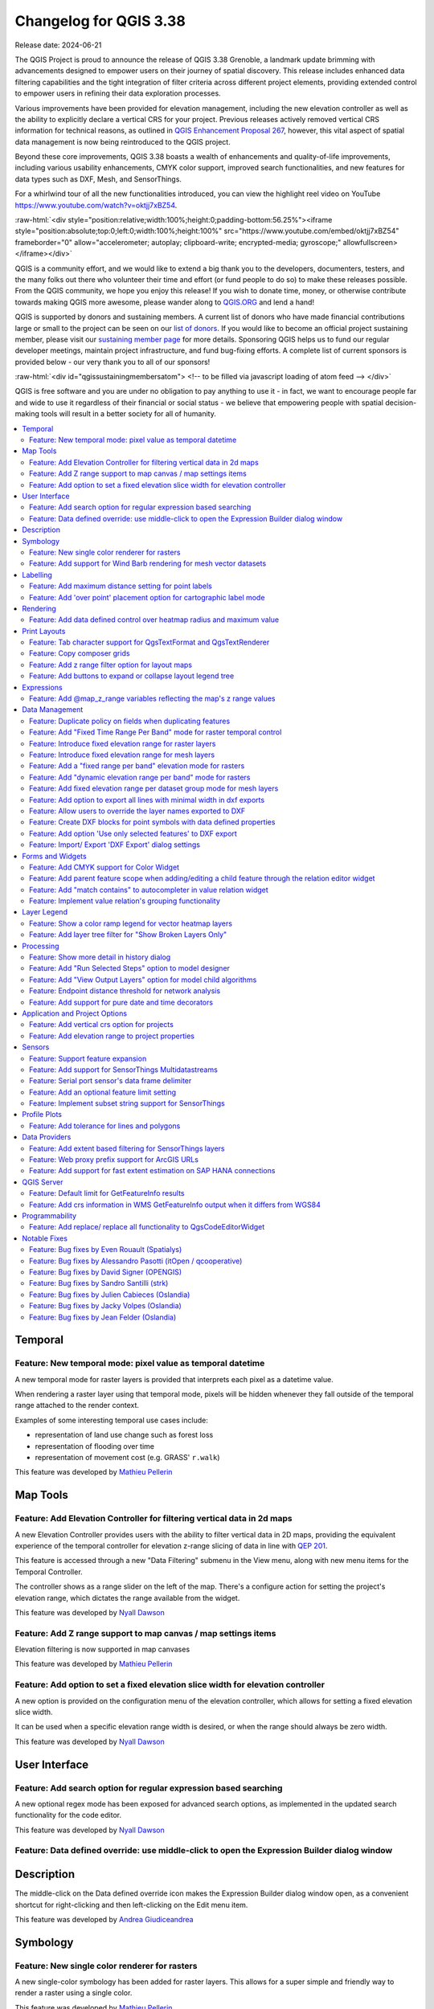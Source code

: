 .. _changelog338:

Changelog for QGIS 3.38
=======================

|image1|

Release date: 2024-06-21

The QGIS Project is proud to announce the release of QGIS 3.38 Grenoble, a landmark update brimming with advancements designed to empower users on their journey of spatial discovery. This release includes enhanced data filtering capabilities and the tight integration of filter criteria across different project elements, providing extended control to empower users in refining their data exploration processes.

Various improvements have been provided for elevation management, including the new elevation controller as well as the ability to explicitly declare a vertical CRS for your project. Previous releases actively removed vertical CRS information for technical reasons, as outlined in `QGIS Enhancement Proposal 267 <https://github.com/qgis/QGIS-Enhancement-Proposals/issues/267>`__, however, this vital aspect of spatial data management is now being reintroduced to the QGIS project.

Beyond these core improvements, QGIS 3.38 boasts a wealth of enhancements and quality-of-life improvements, including various usability enhancements, CMYK color support, improved search functionalities, and new features for data types such as DXF, Mesh, and SensorThings.

For a whirlwind tour of all the new functionalities introduced, you can view the highlight reel video on YouTube https://www.youtube.com/watch?v=oktjj7xBZ54.

:raw-html:`<div style="position:relative;width:100%;height:0;padding-bottom:56.25%"><iframe style="position:absolute;top:0;left:0;width:100%;height:100%" src="https://www.youtube.com/embed/oktjj7xBZ54" frameborder="0" allow="accelerometer; autoplay; clipboard-write; encrypted-media; gyroscope;" allowfullscreen></iframe></div>`

QGIS is a community effort, and we would like to extend a big thank you to the developers, documenters, testers, and the many folks out there who volunteer their time and effort (or fund people to do so) to make these releases possible. From the QGIS community, we hope you enjoy this release! If you wish to donate time, money, or otherwise contribute towards making QGIS more awesome, please wander along to `QGIS.ORG <https://qgis.org>`__ and lend a hand!

QGIS is supported by donors and sustaining members. A current list of donors who have made financial contributions large or small to the project can be seen on our `list of donors <https://qgis.org/en/site/about/sustaining_members.html#list-of-donors>`__. If you would like to become an official project sustaining member, please visit our `sustaining member page <https://qgis.org/en/site/about/sustaining_members.html>`__ for more details. Sponsoring QGIS helps us to fund our regular developer meetings, maintain project infrastructure, and fund bug-fixing efforts. A complete list of current sponsors is provided below - our very thank you to all of our sponsors!

:raw-html:`<div id="qgissustainingmembersatom"> <!-- to be filled via javascript loading of atom feed --> </div>`

QGIS is free software and you are under no obligation to pay anything to use it - in fact, we want to encourage people far and wide to use it regardless of their financial or social status - we believe that empowering people with spatial decision-making tools will result in a better society for all of humanity.

.. contents::
   :local:

Temporal
--------

Feature: New temporal mode: pixel value as temporal datetime
~~~~~~~~~~~~~~~~~~~~~~~~~~~~~~~~~~~~~~~~~~~~~~~~~~~~~~~~~~~~

A new temporal mode for raster layers is provided that interprets each pixel as a datetime value.

When rendering a raster layer using that temporal mode, pixels will be hidden whenever they fall outside of the temporal range attached to the render context.

Examples of some interesting temporal use cases include:

-  representation of land use change such as forest loss
-  representation of flooding over time
-  representation of movement cost (e.g. GRASS' ``r.walk``)

|image3|

This feature was developed by `Mathieu Pellerin <https://github.com/nirvn>`__

Map Tools
---------

Feature: Add Elevation Controller for filtering vertical data in 2d maps
~~~~~~~~~~~~~~~~~~~~~~~~~~~~~~~~~~~~~~~~~~~~~~~~~~~~~~~~~~~~~~~~~~~~~~~~

A new Elevation Controller provides users with the ability to filter vertical data in 2D maps, providing the equivalent experience of the temporal controller for elevation z-range slicing of data in line with `QEP 201 <https://github.com/qgis/QGIS-Enhancement-Proposals/issues/201>`__.

This feature is accessed through a new "Data Filtering" submenu in the View menu, along with new menu items for the Temporal Controller.

The controller shows as a range slider on the left of the map. There's a configure action for setting the project's elevation range, which dictates the range available from the widget.

|image4|

This feature was developed by `Nyall Dawson <https://github.com/nyalldawson>`__

Feature: Add Z range support to map canvas / map settings items
~~~~~~~~~~~~~~~~~~~~~~~~~~~~~~~~~~~~~~~~~~~~~~~~~~~~~~~~~~~~~~~

Elevation filtering is now supported in map canvases

This feature was developed by `Mathieu Pellerin <https://github.com/nirvn>`__

Feature: Add option to set a fixed elevation slice width for elevation controller
~~~~~~~~~~~~~~~~~~~~~~~~~~~~~~~~~~~~~~~~~~~~~~~~~~~~~~~~~~~~~~~~~~~~~~~~~~~~~~~~~

A new option is provided on the configuration menu of the elevation controller, which allows for setting a fixed elevation slice width.

It can be used when a specific elevation range width is desired, or when the range should always be zero width.

|image5|

This feature was developed by `Nyall Dawson <https://github.com/nyalldawson>`__

User Interface
--------------

Feature: Add search option for regular expression based searching
~~~~~~~~~~~~~~~~~~~~~~~~~~~~~~~~~~~~~~~~~~~~~~~~~~~~~~~~~~~~~~~~~

A new optional regex mode has been exposed for advanced search options, as implemented in the updated search functionality for the code editor.

|image6|

This feature was developed by `Nyall Dawson <https://github.com/nyalldawson>`__

Feature: Data defined override: use middle-click to open the Expression Builder dialog window
~~~~~~~~~~~~~~~~~~~~~~~~~~~~~~~~~~~~~~~~~~~~~~~~~~~~~~~~~~~~~~~~~~~~~~~~~~~~~~~~~~~~~~~~~~~~~

Description
-----------

The middle-click on the Data defined override icon makes the Expression Builder dialog window open, as a convenient shortcut for right-clicking and then left-clicking on the Edit menu item.

|image7|

This feature was developed by `Andrea Giudiceandrea <https://github.com/agiudiceandrea>`__

Symbology
---------

Feature: New single color renderer for rasters
~~~~~~~~~~~~~~~~~~~~~~~~~~~~~~~~~~~~~~~~~~~~~~

A new single-color symbology has been added for raster layers. This allows for a super simple and friendly way to render a raster using a single color.

|image8|

This feature was developed by `Mathieu Pellerin <https://github.com/nirvn>`__

Feature: Add support for Wind Barb rendering for mesh vector datasets
~~~~~~~~~~~~~~~~~~~~~~~~~~~~~~~~~~~~~~~~~~~~~~~~~~~~~~~~~~~~~~~~~~~~~

Wind Barbs are a common way to display wind strength and direction on maps, and the new Wind Barb symbology type makes it easy for users to use this powerful visualization style for their mesh vector datasets.

Wind barbs encode the wind speed in knots (nautical miles per hour) so users must explicitly select the relevant data units for their data to display correctly, or use a custom multiplier to convert the value to knots.

|image9|

This feature was developed by `Stefanos Natsis <https://github.com/uclaros>`__

Labelling
---------

Feature: Add maximum distance setting for point labels
~~~~~~~~~~~~~~~~~~~~~~~~~~~~~~~~~~~~~~~~~~~~~~~~~~~~~~

A new optional setting has been added for the "Around point" and "Cartographic" placement modes to specify the maximum distance of the labels from the feature. It's used together with the existing distance setting to define a range of distances at which labels may be placed from their corresponding point features.

This adds more flexibility to the placement of these layers, ultimately allowing for more labels to be placed on busy maps.

When the layer is set to the "around point" mode, then label candidates that are closer to the point will always be preferred over those that are further away.

When the layer is set to the "cartographic" mode, then the default behavior is also to prioritize closer labels. A new combo box allows users to control the priority, with an option for preferring position ordering. If this option is set, candidates at the corresponding positions (e.g. top left) are preferred, regardless of how far they are from the point, with the labeling falling back to alternate positions only when no labels can be placed up to the maximum label distance.

|image10|

This feature was funded by Rubicon Concierge Real Estate Services

This feature was developed by `Nyall Dawson <https://github.com/nyalldawson>`__

Feature: Add 'over point' placement option for cartographic label mode
~~~~~~~~~~~~~~~~~~~~~~~~~~~~~~~~~~~~~~~~~~~~~~~~~~~~~~~~~~~~~~~~~~~~~~

A new option for label placement has been added for "O" = "over point" when the label placement mode is set to the "cartographic" mode.

When a feature's data-defined placement priorities include this new 'O' option, a label can be placed directly over the corresponding point.

|image11|

This feature was funded by Rubicon Concierge Real Estate Services

This feature was developed by `Nyall Dawson <https://github.com/nyalldawson>`__

Rendering
---------

Feature: Add data defined control over heatmap radius and maximum value
~~~~~~~~~~~~~~~~~~~~~~~~~~~~~~~~~~~~~~~~~~~~~~~~~~~~~~~~~~~~~~~~~~~~~~~

This allows users to define the radius and maximum as a value that makes sense for the current situation, e.g. the current map scale, current print atlas feature, or current temporal range.

This additionally includes the base changes required for data-defined properties at the feature renderer level, which may be useful for extending other vector renderer classes (e.g. point cluster/ displacement).

This feature was funded by Rubicon Concierge Real Estate Services

This feature was developed by `Nyall Dawson <https://github.com/nyalldawson>`__

Print Layouts
-------------

Feature: Tab character support for QgsTextFormat and QgsTextRenderer
~~~~~~~~~~~~~~~~~~~~~~~~~~~~~~~~~~~~~~~~~~~~~~~~~~~~~~~~~~~~~~~~~~~~

A `regression <https://github.com/qgis/QGIS/issues/56981>`__ resulted in QGIS stripping tab characters and limiting the ability to use tab characters in certain contexts, such as performing character alignment in legends.

|image12|

This feature was developed by `Nyall Dawson <https://github.com/nyalldawson>`__

Feature: Copy composer grids
~~~~~~~~~~~~~~~~~~~~~~~~~~~~

A button to copy (duplicate) the selected grid has been added to the print composer.

This simplifies the process of creating new grids which only have a few differences from an existing grid or using an existing grid as a template.

|image13|

This feature was funded by `NaturalGIS <https://naturalgis.pt/>`__

This feature was developed by `Alexander Bruy <https://github.com/alexbruy>`__

Feature: Add z range filter option for layout maps
~~~~~~~~~~~~~~~~~~~~~~~~~~~~~~~~~~~~~~~~~~~~~~~~~~

A new setting for layout map items allows users to set a specific elevation/z range for the filtering of 2D layout maps, similar to the existing setting for temporal filters.

When set, map layers supporting 2D z-range filtering will be filtered to show only content within this range.

Additionally, the range for z-filtering can be data-defined, allowing different z-ranges for atlas or report features based on data-driven feature properties.

|image14|

This feature was developed by `Nyall Dawson <https://github.com/nyalldawson>`__

Feature: Add buttons to expand or collapse layout legend tree
~~~~~~~~~~~~~~~~~~~~~~~~~~~~~~~~~~~~~~~~~~~~~~~~~~~~~~~~~~~~~

New buttons have been added to allow users to easily expand or collapse the legend trees within print layouts.

|image15|

This feature was developed by `Harrissou Sant-anna <https://github.com/DelazJ>`__

Expressions
-----------

Feature: Add @map\_z\_range variables reflecting the map's z range values
~~~~~~~~~~~~~~~~~~~~~~~~~~~~~~~~~~~~~~~~~~~~~~~~~~~~~~~~~~~~~~~~~~~~~~~~~

New variables for retrieving the current ``@map_z_range_lower`` and ``@map_z_range_upper`` values have been added to QGIS Expressions that reflect the map canvas' z range value.

|image16|

This feature was developed by `Mathieu Pellerin <https://github.com/nirvn>`__

Data Management
---------------

Feature: Duplicate policy on fields when duplicating features
~~~~~~~~~~~~~~~~~~~~~~~~~~~~~~~~~~~~~~~~~~~~~~~~~~~~~~~~~~~~~

When duplicating a feature (and its children) a new duplication policy will be available on QgsField objects.

This behavior can be configured using the policies interface in the layers feature form definition, however, the actively defined policy will be implemented on any features duplicated using generic map tools whenever a feature is copied (e.g. "move and copy" digitizing, or copy and pasting from the canvas or attribute table).

There are three policy options currently available:

-  **Duplicate Value** (default mode): Creates a copy of the attribute value from the source feature.
-  **Default Value**: Not to be confused with the default mode, the default value setting resets new features to the feature form default as defined in the form designer (typically a QGIS Expression).
-  **Remove Value**: Unsets and removes the field value (NULL).

|image17|

This feature was developed by `signedav <https://github.com/signedav>`__

Feature: Add "Fixed Time Range Per Band" mode for raster temporal control
~~~~~~~~~~~~~~~~~~~~~~~~~~~~~~~~~~~~~~~~~~~~~~~~~~~~~~~~~~~~~~~~~~~~~~~~~

This mode can be used when each band in the raster layer is associated with a fixed time range, eg. NetCDF files.

The user can either manually populate a table with begin/end dates for each band in the raster or build the table using QGIS expressions which return datetime values

|image18|

This feature was developed by `Nyall Dawson <https://github.com/nyalldawson>`__

Feature: Introduce fixed elevation range for raster layers
~~~~~~~~~~~~~~~~~~~~~~~~~~~~~~~~~~~~~~~~~~~~~~~~~~~~~~~~~~

A new option has been introduced for specifying how elevation is associated with raster layers. It permits a fixed elevation range to be set for the layer and can be used when the layer has a single fixed elevation or a range (slice) of elevation values.

Users can set the lower and upper elevation range for the layer, and whether the lower or upper limits are inclusive or exclusive.

When enabled, the layer will only be visible in 2D maps with elevation filtering active if the layer's range is included in the z range of the map.

|image19|

This feature was developed by `Nyall Dawson <https://github.com/nyalldawson>`__

Feature: Introduce fixed elevation range for mesh layers
~~~~~~~~~~~~~~~~~~~~~~~~~~~~~~~~~~~~~~~~~~~~~~~~~~~~~~~~

A new fixed elevation range mode is available for mesh layers, equivalent to the fixed elevation range mode for raster layers which provides a new option for specifying how mesh layers have associated elevation. It permits a fixed elevation range to be set for the layer. It can be used when the layer has a single fixed elevation or a range (slice) of elevation values.

Users can set the lower and upper elevation range for the layer, and whether the lower or upper limits are inclusive or exclusive.

When enabled, the layer will only be visible in 2D maps with elevation filtering active if the layer's range is included in the z range of the map.

|image20|

This feature was developed by `Nyall Dawson <https://github.com/nyalldawson>`__

Feature: Add a "fixed range per band" elevation mode for rasters
~~~~~~~~~~~~~~~~~~~~~~~~~~~~~~~~~~~~~~~~~~~~~~~~~~~~~~~~~~~~~~~~

In this new mode, each band in the raster can have a fixed elevation range associated with it.

This is designed for data sources that expose elevation-related data in bands, e.g. a NetCDF raster with temperate data at different ocean depths.

When rendering, the UPPERMOST matching band will be selected and used for the layer's data. The renderer configuration will be retained unchanged regardless of the matching band, so users must configure the rendering options for the layer using a representative range that covers the data from all bands.

The layer configuration is exposed as a user-editable table of raster bands with lower and upper values. Users can either populate the lower and upper values manually or use a QGIS Expression to fill all band values automatically.

Expression-based value definitions will allow users to design expressions capable of extracting useful information from file metadata that might otherwise be difficult to manipulate, such as the band names themselves, e.g. "Band 001: depth=-5500 (meters)".

|image21|

This feature was developed by `Nyall Dawson <https://github.com/nyalldawson>`__

Feature: Add "dynamic elevation range per band" mode for rasters
~~~~~~~~~~~~~~~~~~~~~~~~~~~~~~~~~~~~~~~~~~~~~~~~~~~~~~~~~~~~~~~~

A new dynamic mode for configuration raster elevation is provided where the elevation range for raster bands is calculated using a pair of QGIS Expressions for the lower and the upper limits of the elevation range for the layer.

In this mode, the user can specify a QGIS expression for the lower and upper value corresponding to raster bands, using variables like @band, @band\_name, and @band\_description alongside standard QGIS Expression values, globals, and project variables.

For example:

::

    @band * 100

This can be used when each band represents a 100 m vertical slice of data.

The expression will be evaluated when required to determine the actual elevation range corresponding to each band.

This differs from the"Fixed Elevation Range Per Band" mode which requires users to manually enter an elevation for each band separately, and these values are then treated as constants. That mode works best for rasters with non-regular steps in the band elevation values, while the dynamic mode is more suitable for data that includes regular elevation steps across each band.

|image22|

This feature was developed by `Nyall Dawson <https://github.com/nyalldawson>`__

Feature: Add fixed elevation range per dataset group mode for mesh layers
~~~~~~~~~~~~~~~~~~~~~~~~~~~~~~~~~~~~~~~~~~~~~~~~~~~~~~~~~~~~~~~~~~~~~~~~~

Additional functionality to set a fixed elevation range per dataset group on mesh layers mimics the new "fixed range per band" mode raster layers but allows a per-dataset group elevation range to be set for mesh layers.

This feature was developed by `Nyall Dawson <https://github.com/nyalldawson>`__

Feature: Add option to export all lines with minimal width in dxf exports
~~~~~~~~~~~~~~~~~~~~~~~~~~~~~~~~~~~~~~~~~~~~~~~~~~~~~~~~~~~~~~~~~~~~~~~~~

An optional setting has been added to dxf exports that will allow users to write all lines with minimal width 0 (hairline).

Lines within DXF files having zero width typically remain minimal in the CAD regardless of zoom level, so this functionality can be quite useful for compatibility with exported DXFs that are edited with other software, especially in use cases where high data density is a concern.

|image23|

This feature was funded by `Stadtwerke München <http://www.swm.de/>`__

This feature was developed by `mhugent <https://github.com/mhugent>`__

Feature: Allow users to override the layer names exported to DXF
~~~~~~~~~~~~~~~~~~~~~~~~~~~~~~~~~~~~~~~~~~~~~~~~~~~~~~~~~~~~~~~~

It is now possible to override the output name of individual layers exported, with new configuration options added to the DXF export dialogs for project exports, layer exports, and the Export layers to DXF Processing algorithm.

|image24|

This feature was funded by `the QGIS user group Switzerland <https://qgis.ch/>`__

This feature was developed by `Germap <https://github.com/gacarrillor>`__

Feature: Create DXF blocks for point symbols with data defined properties
~~~~~~~~~~~~~~~~~~~~~~~~~~~~~~~~~~~~~~~~~~~~~~~~~~~~~~~~~~~~~~~~~~~~~~~~~

Additional enhancements have been added to the capability of utilizing references within a DXF, especially for complex data-defined properties, providing much smaller DXF outputs for complex layers that include repeated point symbols.

A process of attribute hashing is utilized to optimize the performance and account for all possible attribute combinations. In instances where many combinations are unique, each block would only be used nearly once - resulting in a large output file. To manage such cases, the "Export Project to DXF" dialog now includes new configuration options to limit the number of blocks per symbol layer (-1 means no limitation). If the limit is set to an integer value, e.g. 5, then only the 5 blocks with the highest number of references are created and the other symbols are written inline.

|image25|

This feature was funded by `Stadtwerke München <http://www.swm.de>`__

This feature was developed by `mhugent <https://github.com/mhugent>`__

Feature: Add option 'Use only selected features' to DXF export
~~~~~~~~~~~~~~~~~~~~~~~~~~~~~~~~~~~~~~~~~~~~~~~~~~~~~~~~~~~~~~

A new option has been added to DXF export dialogs that will allow users to export only the features active in the current selection.

By default, this setting will be set to false.

|image26|

This feature was funded by `the QGIS user group Switzerland <https://www.qgis.ch/>`__

This feature was developed by `Germap <https://github.com/gacarrillor>`__

Feature: Import/ Export 'DXF Export' dialog settings
~~~~~~~~~~~~~~~~~~~~~~~~~~~~~~~~~~~~~~~~~~~~~~~~~~~~

Users to save and restore GUI settings for the DXF Export dialog, making it possible to export any number of configurations for improved reusability or to share them with colleagues for enhanced collaboration.

Settings are exported to an XML file which can be loaded into the DXF Export configuration interface, overwriting the existing configuration values.

|image27|

This feature was funded by `the QGIS user group Switzerland <https://qgis.ch/>`__

This feature was developed by `Germap <https://github.com/gacarrillor>`__

Forms and Widgets
-----------------

Feature: Add CMYK support for Color Widget
~~~~~~~~~~~~~~~~~~~~~~~~~~~~~~~~~~~~~~~~~~

CMYK color support has been added for the color widget in line with the `CMYK QEP <https://github.com/qgis/QGIS-Enhancement-Proposals/issues/283>`__.

|image28|

This feature was funded by Métropôle de Bordeaux

This feature was developed by `Julien Cabieces <https://github.com/troopa81>`__

Feature: Add parent feature scope when adding/editing a child feature through the relation editor widget
~~~~~~~~~~~~~~~~~~~~~~~~~~~~~~~~~~~~~~~~~~~~~~~~~~~~~~~~~~~~~~~~~~~~~~~~~~~~~~~~~~~~~~~~~~~~~~~~~~~~~~~~

A current\_parent\_\* scope is now provided when adding and editing child features through the attribute form's relation editor widget.

This is very useful in contexts where a captured feature or value may rely on the parent entity being captured at the same time, but as the parent feature has not yet been captured, the attributes and geometry cannot be retrieved.

This feature was funded by `Hansestadt Herford <https://www.herford.de/>`__

This feature was developed by `Mathieu Pellerin <https://github.com/nirvn>`__

Feature: Add "match contains" to autocompleter in value relation widget
~~~~~~~~~~~~~~~~~~~~~~~~~~~~~~~~~~~~~~~~~~~~~~~~~~~~~~~~~~~~~~~~~~~~~~~

Previously, the autocomplete function would match from the beginning of the string only, but a new checkbox option allows users to match contained values within the entire string.

The old behavior is still the default for autocomplete, making this setting an opt-in operation.

|image29|

This feature was developed by `Alessandro Pasotti <https://github.com/elpaso>`__

Feature: Implement value relation's grouping functionality
~~~~~~~~~~~~~~~~~~~~~~~~~~~~~~~~~~~~~~~~~~~~~~~~~~~~~~~~~~

Grouping functionality has been added for the value relation editor widget, allowing users to regroup items into buckets of values. Users are also given the option to show the group value as a group header name in the combo box and table widgets.

|image30|

This feature was developed by `Mathieu Pellerin <https://github.com/nirvn>`__

Layer Legend
------------

Feature: Show a color ramp legend for vector heatmap layers
~~~~~~~~~~~~~~~~~~~~~~~~~~~~~~~~~~~~~~~~~~~~~~~~~~~~~~~~~~~

Instead of showing no legend for these layers, QGIS will now show the color ramp as a gradient bar.

Users can control the text for the min/ max labels, the direction of the bar, and the font settings.

This update also introduced changes to the internal API for vector renderers so that renderers have the flexibility to create other types of legend nodes other than ``QgsSymbolLegendNodes`` and provides the opportunity for future extensions to existing renderers.

|image31|

This feature was funded by Rubicon Concierge Real Estate Services

This feature was developed by `Nyall Dawson <https://github.com/nyalldawson>`__

Feature: Add layer tree filter for "Show Broken Layers Only"
~~~~~~~~~~~~~~~~~~~~~~~~~~~~~~~~~~~~~~~~~~~~~~~~~~~~~~~~~~~~

When checked, only layers with broken sources will be shown in the tree.

This allows users to easily find broken layers in large complex projects, where they may otherwise escape notice!

This feature was developed by `Nyall Dawson <https://github.com/nyalldawson>`__

Processing
----------

Feature: Show more detail in history dialog
~~~~~~~~~~~~~~~~~~~~~~~~~~~~~~~~~~~~~~~~~~~

A new tree display is provided for review of processing history entries, where the root item for each entry shows the full algorithm log when clicked and the respective python or qgis\_process commands are displayed as child items.

This provides more useful information for users browsing the history, while still making all the previous information available.

|image32|

This feature was developed by `Nyall Dawson <https://github.com/nyalldawson>`__

Feature: Add "Run Selected Steps" option to model designer
~~~~~~~~~~~~~~~~~~~~~~~~~~~~~~~~~~~~~~~~~~~~~~~~~~~~~~~~~~

A new action will allow users to run only the selected steps in a model, effectively allowing users to run a subset of a model.

The initial state will be taken from any previous executions of the model through the designer, so results from previous steps in the model are available for the selected steps.

This makes it possible for a user to fix parts of a large model, without having to constantly run the entire model to test. Especially
useful when earlier steps in the model are time-consuming!

This feature was funded by City of Canning

This feature was developed by `Nyall Dawson <https://github.com/nyalldawson>`__

Feature: Add "View Output Layers" option for model child algorithms
~~~~~~~~~~~~~~~~~~~~~~~~~~~~~~~~~~~~~~~~~~~~~~~~~~~~~~~~~~~~~~~~~~~

When editing a model through the designer, a new right-click context option has been added for "View Output Layers" on any child step in the model
that has been run. Selecting this option will add the output layers from that step as new layers in the current QGIS project.

This action is available for all child algorithms in the model, even if the model is not configured to use the outputs from those children as model outputs. This action is also always available after running the model, even if the model itself fails (e.g. because of a misconfigured step later in the model).

This is designed as a helpful debugging action. If a user's model fails (or gives unexpected results), they will now be able to trace through the model and view the outputs for suspected problematic steps, avoiding the need to add temporary outputs to a model and re-run for testing purposes.

An additional "View Log" action has also been provided so that users can see the log for each child after the algorithm dialog has been closed down.

|image33|

This feature was funded by City of Canning

This feature was developed by `Nyall Dawson <https://github.com/nyalldawson>`__

Feature: Endpoint distance threshold for network analysis
~~~~~~~~~~~~~~~~~~~~~~~~~~~~~~~~~~~~~~~~~~~~~~~~~~~~~~~~~

An optional end-point distance threshold parameter has been added to the network analysis tools.

The previous (and current default) behavior is that endpoints will ALWAYS be snapped to the nearest point in the network layer, regardless of how far away from the network they are, resulting in errors where points are snapped to an edge an arbitrary distance away.

The behavior of the threshold depends on the algorithm:

-  For the “Service area (from layer)” tool an optional new output was added for “non-routable features”. This output will contain any features that were deemed too far from the network. All other features that are within tolerance distance to the network will be stored in the standard output from the tool.
-  For the “Service area (from point)” tool an error will be raised if the point is too far from the network
-  For the “Shortest path (point to point)” tool an error will be raised if either the source or destination points are too far from the network.
-  For the “Shortest path (layer to point)” and “Shortest path (point to layer)” tools:
-  An error will be raised if the **point** is too far from the network.
-  A new optional output was added for “non-routable features”. This output will contain any features that were deemed too far from the network. All other features that are within tolerance distance to the network will be stored in the standard output from the tool.

This feature was funded by City of Canning

This feature was developed by `Nyall Dawson <https://github.com/nyalldawson>`__

Feature: Add support for pure date and time decorators
~~~~~~~~~~~~~~~~~~~~~~~~~~~~~~~~~~~~~~~~~~~~~~~~~~~~~~

QGIS Processing previously provided support for generating and processing datetime values as an explicit datetime type, but this release will support the definition of datetime, time, and date objects as discrete data types.

This feature was funded by Ifremer

This feature was developed by `Jean Felder <https://github.com/ptitjano>`__

Application and Project Options
-------------------------------

Feature: Add vertical crs option for projects
~~~~~~~~~~~~~~~~~~~~~~~~~~~~~~~~~~~~~~~~~~~~~

In line with `QEP #267 <https://github.com/qgis/QGIS-Enhancement-Proposals/issues/267>`__, a new vertical CRS option has been added to projects.

If the project CRS is a compound CRS, then the vertical CRS for the project will be the vertical component of the main project CRS. Otherwise, it will be the value explicitly set by the user.

Users can specify the vertical CRS through the Elevation Tab of the Project Properties.

If a compound CRS is defined as the active CRS for a project, the Vertical Reference System will infer the Vertical CRS definition. If the current project CRS is a 2D/ Horizontal CRS, then users will be able to define their own explicitly selected Vertical CRS.

This functionality does not impact rendering or feature handling and is currently a metadata property only.

The API for project objects has also been extended to support this functionality, and now includes methods for:

-  crs(): The existing project method for the defined project CRS
-  verticalCrs(): A new project method for fetching the Vertical Reference System
-  `crs3D() <https://github.com/qgis/QGIS/pull/57107>`__: An explicit getter for retrieving a compound reference system (combination of crs and verticalCrs)

|image34|

This feature was developed by `Nyall Dawson <https://github.com/nyalldawson>`__

Feature: Add elevation range to project properties
~~~~~~~~~~~~~~~~~~~~~~~~~~~~~~~~~~~~~~~~~~~~~~~~~~

This setting allows users to specify the upper and lower elevation limits associated with the project in line with `QEP 201 <https://github.com/qgis/QGIS-Enhancement-Proposals/issues/201>`__, providing an equivalent user experience for filtering elevation range as users may already be familiar with for configuring the temporal range settings within projects.

This can be specified through the Elevation tab (renamed from "Terrain") in the Project Properties and extends the API of the QgsProjectElevationProperties class.

|image35|

This feature was developed by `Nyall Dawson <https://github.com/nyalldawson>`__

Sensors
-------

Feature: Support feature expansion
~~~~~~~~~~~~~~~~~~~~~~~~~~~~~~~~~~

This change allows SensorThings entities to be expanded to contain their related child feature attributes, exposing the relational SensorThings model as a traditional "flat" GIS-friendly table structure.

For example, when selecting Location entities, users can now opt to expand to "Things > Datastreams > Observations". This would result in multiple "stacked" point location features, one corresponding to each observation, with the attributes for each point feature containing the location, thing, datastream, and observation attributes.

This functionality is best used when combined with some extent, feature limit, or custom filter option, as this can otherwise result in very heavy requests to the backend service!

An option to limit the number of child features returned when expanding is provided. By default, a conservative amount of features will be returned to reduce the load on services and require users to explicitly "opt-in" to fetch large amounts of features.

|image36|

This feature was funded by `BRGM and Water4All Partnership <https://www.brgm.fr/en>`__

This feature was developed by `Nyall Dawson <https://github.com/nyalldawson>`__

Feature: Add support for SensorThings Multidatastreams
~~~~~~~~~~~~~~~~~~~~~~~~~~~~~~~~~~~~~~~~~~~~~~~~~~~~~~

This adds support for the Multidatastream entity type, as implemented in the SensorThings version 1.1 "MultiDatastream extension".

While the specification mandates that MultiDatastreams have an optional polygon geometry, many servers expose different geometry types for this entity or return errors when attempting to read the geometries from MultiDatastreams. Accordingly, QGIS now exposes an option to load MultiDatastreams as geometryless layers alongside the default option to load them as polygon layers, allowing users to handle a wider range of connections.

This feature was funded by `BRGM and Water4All Partnership <https://www.brgm.fr/en>`__

This feature was developed by `Nyall Dawson <https://github.com/nyalldawson>`__

Feature: Serial port sensor's data frame delimiter
~~~~~~~~~~~~~~~~~~~~~~~~~~~~~~~~~~~~~~~~~~~~~~~~~~

A new data frame delimiter option has been added to the serial port sensor configuration.

In cases where multiple data frames are found in the last chunk of data pushed by the serial port, this implementation will return all data frames. Users can then use an expression to further split the returned last data value from the sensor into individual frames (e.g. using string\_to\_array).

|image37|

This feature was developed by `Mathieu Pellerin <https://github.com/nirvn>`__

Feature: Add an optional feature limit setting
~~~~~~~~~~~~~~~~~~~~~~~~~~~~~~~~~~~~~~~~~~~~~~

Allows setting a maximum number of features to request from the service, avoiding overloading services with too many requests

This feature was developed by `Nyall Dawson <https://github.com/nyalldawson>`__

Feature: Implement subset string support for SensorThings
~~~~~~~~~~~~~~~~~~~~~~~~~~~~~~~~~~~~~~~~~~~~~~~~~~~~~~~~~

This allows setting custom filters on the layer, using the SensorThings filter syntax.

A custom layer filter GUI is provided for SensorThings layer filters, making it easier for users to craft valid filters using the SensorThings filter language.

This feature was funded by `BRGM and Water4All Partnership <https://www.brgm.fr/en>`__

This feature was developed by `Nyall Dawson <https://github.com/nyalldawson>`__

Profile Plots
-------------

Feature: Add tolerance for lines and polygons
~~~~~~~~~~~~~~~~~~~~~~~~~~~~~~~~~~~~~~~~~~~~~

The elevation profile tool has been improved by adding tolerance support for lines and polygons (2D/ 3D), as illustrated using drillhole representations (from the `OpenLog plugin <https://plugins.qgis.org/plugins/openlog/>`__).

Without support for tolerances, any line or polygon feature is displayed in its entirety within the elevation profile plot as soon as it intersects the profile curve. By adding support for user-defined tolerances, only intersecting slices of the feature that fall within the defined region are rendered on the plot.

|image38|

This feature was funded by CEA/DAM François Renard

This feature was developed by `Benoit D.-M. - oslandia <https://github.com/benoitdm-oslandia>`__

Data Providers
--------------

Feature: Add extent based filtering for SensorThings layers
~~~~~~~~~~~~~~~~~~~~~~~~~~~~~~~~~~~~~~~~~~~~~~~~~~~~~~~~~~~

Allows users to set an extent limit for the layer so that features are only ever loaded within this extent.

The extent can be set using the data source manager before initially adding the layer, or modified within the source tab if the layer properties.

This feature was funded by `BRGM and Water4All Partnership <https://www.brgm.fr/en>`__

This feature was developed by `Nyall Dawson <https://github.com/nyalldawson>`__

Feature: Web proxy prefix support for ArcGIS URLs
~~~~~~~~~~~~~~~~~~~~~~~~~~~~~~~~~~~~~~~~~~~~~~~~~

A new prefix field is provided in ArcGIS settings dialogs that allows users to define the URL prefix of a web proxy used to access ArcGIS Services which will be prepended to all requests.

|image39|

This feature was developed by `Vytax <https://github.com/Vytax>`__

Feature: Add support for fast extent estimation on SAP HANA connections
~~~~~~~~~~~~~~~~~~~~~~~~~~~~~~~~~~~~~~~~~~~~~~~~~~~~~~~~~~~~~~~~~~~~~~~

Stored extent metadata can be utilized with the new "use estimated metadata" connection, which allows for precomputed extent estimation and much faster connectivity on large tables.

Although costly aggregation functions are avoided whenever the extent is recomputed, the extent information for HANA tables is only available after a delta merge. By default, this option will leverage a fallback to the standard behavior of using aggregation functions to compute extents in cases where the data is unavailable(or has not yet been computed).

|image40|

This feature was developed by `Johannes Quast <https://github.com/jatsqi>`__

QGIS Server
-----------

Feature: Default limit for GetFeatureInfo results
~~~~~~~~~~~~~~~~~~~~~~~~~~~~~~~~~~~~~~~~~~~~~~~~~

A new setting allows users to set a default FEATURE\_COUNT value individually for each WMS connection, with a predefined default value of 10.

This default also works when adding WMS layers from the browser and it can be overridden for each layer when added from the datasource manager.

The default user experience has not changed when adding layers from the data source manager, so the default of 10 still applies unless it is explicitly set from the connection settings.

|image41|

This feature was funded by `QGIS user group Germany (QGIS Anwendergruppe Deutschland e.V.) <https://qgis.de/>`__

This feature was developed by `Alessandro Pasotti <https://github.com/elpaso>`__

Feature: Add crs information in WMS GetFeatureInfo output when it differs from WGS84
~~~~~~~~~~~~~~~~~~~~~~~~~~~~~~~~~~~~~~~~~~~~~~~~~~~~~~~~~~~~~~~~~~~~~~~~~~~~~~~~~~~~

GeoJSON explicitly requires the use of OGC:CRS84, but when a GetFeatureInfo request that explicitly requests a CRS that is not WGS84 is sent to a QGIS Server WMS, the output will now include the CRS definition in a manner compatible with the older `GeoJSON specification format <http://wiki.geojson.org/GeoJSON_draft_version_6#Specification>`__ that included support for multiple Coordinate Reference Systems.

This feature was funded by Eurométropole de Strasbourg

This feature was developed by `Julien Cabieces <https://github.com/troopa81>`__

Programmability
---------------

Feature: Add replace/ replace all functionality to QgsCodeEditorWidget
~~~~~~~~~~~~~~~~~~~~~~~~~~~~~~~~~~~~~~~~~~~~~~~~~~~~~~~~~~~~~~~~~~~~~~

The new replace functionality allows replacing matching text. If the regex find option is enabled, then captured groups from the regular expression pattern are available for use in the replacement string using the numeric identifier of the group (e.g. via ``\1``).

In addition, the processing script editor has been ported to leverage the ``QgsCodeEditorWidget`` class and functionalities.

|image42|

This feature was developed by `Nyall Dawson <https://github.com/nyalldawson>`__

Notable Fixes
-------------

Feature: Bug fixes by Even Rouault (Spatialys)
~~~~~~~~~~~~~~~~~~~~~~~~~~~~~~~~~~~~~~~~~~~~~~

+-----------------------------------------------------------------------------------------------------------------------------------------+----------------------------------------------------------+----------------------------------------------------------------+-----------------------------------------------------------+
| Bug Title                                                                                                                               | URL issues.qgis.org (if reported)                        | URL Commit (Github)                                            | 3.34 backport commit (GitHub)                             |
+=========================================================================================================================================+==========================================================+================================================================+===========================================================+
| QGIS cannot load feature classes from a .gdb with a 64bit ObjectID                                                                      | `#57471 <https://github.com/qgis/QGIS/issues/57471>`__   | Probably no longer a bug with GDAL 3.9                         |                                                           |
+-----------------------------------------------------------------------------------------------------------------------------------------+----------------------------------------------------------+----------------------------------------------------------------+-----------------------------------------------------------+
| QGIS crashes while Export Data from a WFS-Service as DXF-File                                                                           | `#57139 <https://github.com/qgis/QGIS/issues/57139>`__   | Cannot reproduce                                               |                                                           |
+-----------------------------------------------------------------------------------------------------------------------------------------+----------------------------------------------------------+----------------------------------------------------------------+-----------------------------------------------------------+
| WFS connection problems after QGIS Update from LTR 3.28.2 to LTR 3.34.4                                                                 | `#56931 <https://github.com/qgis/QGIS/issues/56931>`__   | Not a QGIS bug                                                 |                                                           |
+-----------------------------------------------------------------------------------------------------------------------------------------+----------------------------------------------------------+----------------------------------------------------------------+-----------------------------------------------------------+
| [GML] asGml3() creates invalid GML for CurvePolygon                                                                                     | `#57355 <https://github.com/qgis/QGIS/issues/57355>`__   | `PR #57476 <https://github.com/qgis/QGIS/pull/57476>`__        | `PR #57485 <https://github.com/qgis/QGIS/pull/57485>`__   |
+-----------------------------------------------------------------------------------------------------------------------------------------+----------------------------------------------------------+----------------------------------------------------------------+-----------------------------------------------------------+
| GDAL processing provider: "FutureWarning: Neither ogr.UseExceptions() nor ogr.DontUseExceptions() has been explicitly called" warning   | `#57344 <https://github.com/qgis/QGIS/issues/57344>`__   | `PR #57477 <https://github.com/qgis/QGIS/pull/57477>`__        | Not appropriate                                           |
+-----------------------------------------------------------------------------------------------------------------------------------------+----------------------------------------------------------+----------------------------------------------------------------+-----------------------------------------------------------+
| QGIS can't create conformant geopackage files with UTC "Z" timestamps                                                                   | `#57262 <https://github.com/qgis/QGIS/issues/57262>`__   | `PR #57483 <https://github.com/qgis/QGIS/pull/57483>`__        | `PR #57548 <https://github.com/qgis/QGIS/pull/57548>`__   |
+-----------------------------------------------------------------------------------------------------------------------------------------+----------------------------------------------------------+----------------------------------------------------------------+-----------------------------------------------------------+
| QGIS cannot load feature classes from a .gdb with a 64bit ObjectID                                                                      | `#57471 <https://github.com/qgis/QGIS/issues/57471>`__   | `GDAL PR 9980 <https://github.com/OSGeo/gdal/pull/9980>`__     | N/A                                                       |
+-----------------------------------------------------------------------------------------------------------------------------------------+----------------------------------------------------------+----------------------------------------------------------------+-----------------------------------------------------------+
| [OAPIF] Server defined fields are not fetched when creating a new feature                                                               | `#57486 <https://github.com/qgis/QGIS/issues/57486>`__   | `PR #57547 <https://github.com/qgis/QGIS/pull/57547>`__        | `PR #57549 <https://github.com/qgis/QGIS/pull/57549>`__   |
+-----------------------------------------------------------------------------------------------------------------------------------------+----------------------------------------------------------+----------------------------------------------------------------+-----------------------------------------------------------+
| QGIS3.28.15:Polygon Features from ArcGIS GDB Turn into TABLE after Editing in QGIS                                                      | `#57536 <https://github.com/qgis/QGIS/issues/57536>`__   | `GDAL PR 10008 <https://github.com/OSGeo/gdal/pull/10008>`__   | N/A                                                       |
+-----------------------------------------------------------------------------------------------------------------------------------------+----------------------------------------------------------+----------------------------------------------------------------+-----------------------------------------------------------+

This feature was funded by `QGIS.ORG (through donations and sustaining memberships) <https://qgis.org/>`__

This feature was developed by `Even Rouault (Spatialys) <https://www.spatialys.com/>`__

Feature: Bug fixes by Alessandro Pasotti (itOpen / qcooperative)
~~~~~~~~~~~~~~~~~~~~~~~~~~~~~~~~~~~~~~~~~~~~~~~~~~~~~~~~~~~~~~~~

+----------------------------------------------------------------------------------------------------------------------------------+----------------------------------------------------------+-----------------------------------------------------------+---------------------------------+
| Bug Title                                                                                                                        | URL issues.qgis.org (if reported)                        | URL Commit (Github)                                       | 3.34 backport commit (GitHub)   |
+==================================================================================================================================+==========================================================+===========================================================+=================================+
| QGIS Server GetFeatureInfo issue on WMTS layer                                                                                   | `#57441 <https://github.com/qgis/QGIS/issues/57441>`__   | `PR #57491 <https://github.com/qgis/QGIS/pull/57491>`__   | queued                          |
+----------------------------------------------------------------------------------------------------------------------------------+----------------------------------------------------------+-----------------------------------------------------------+---------------------------------+
| Cannot connect to SQL Server on QGis 3.34.3                                                                                      | `#56136 <https://github.com/qgis/QGIS/issues/56136>`__   | Cannot reproduce                                          |                                 |
+----------------------------------------------------------------------------------------------------------------------------------+----------------------------------------------------------+-----------------------------------------------------------+---------------------------------+
| Balloon annotations fails to adopt text formatting                                                                               | `#57423 <https://github.com/qgis/QGIS/issues/57423>`__   | Cannot reproduce                                          |                                 |
+----------------------------------------------------------------------------------------------------------------------------------+----------------------------------------------------------+-----------------------------------------------------------+---------------------------------+
| Generate XYZ tiles' does not render labels from ArcGIS Vector Tile Service layers                                                | `#57443 <https://github.com/qgis/QGIS/issues/57443>`__   | `PR #57517 <https://github.com/qgis/QGIS/pull/57517>`__   | queued                          |
+----------------------------------------------------------------------------------------------------------------------------------+----------------------------------------------------------+-----------------------------------------------------------+---------------------------------+
| Empty space after host name in SQL server, cause inconsistent error                                                              | `#57358 <https://github.com/qgis/QGIS/issues/57358>`__   | `PR #57518 <https://github.com/qgis/QGIS/pull/57518>`__   | queued                          |
+----------------------------------------------------------------------------------------------------------------------------------+----------------------------------------------------------+-----------------------------------------------------------+---------------------------------+
| GDAL/OGR processing algorithms may silently output incorrect result if an input is a vector "memory" layer with a "fid" column   | `#57343 <https://github.com/qgis/QGIS/issues/57343>`__   | `PR #57522 <https://github.com/qgis/QGIS/pull/57522>`__   | queued                          |
+----------------------------------------------------------------------------------------------------------------------------------+----------------------------------------------------------+-----------------------------------------------------------+---------------------------------+
| attribute table row sorting doesn't work                                                                                         | `#57338 <https://github.com/qgis/QGIS/issues/57338>`__   | `PR #57624 <https://github.com/qgis/QGIS/pull/57624>`__   | queued                          |
+----------------------------------------------------------------------------------------------------------------------------------+----------------------------------------------------------+-----------------------------------------------------------+---------------------------------+
| Unable to edit elements in the print layout after locking an element                                                             | `#57331 <https://github.com/qgis/QGIS/issues/57331>`__   | `PR #57543 <https://github.com/qgis/QGIS/pull/57543>`__   | queued                          |
+----------------------------------------------------------------------------------------------------------------------------------+----------------------------------------------------------+-----------------------------------------------------------+---------------------------------+
| QGIS 3.34 LTR not loading REST services with referers                                                                            | `#57288 <https://github.com/qgis/QGIS/issues/57288>`__   | Cannot reproduce (on master)                              |                                 |
+----------------------------------------------------------------------------------------------------------------------------------+----------------------------------------------------------+-----------------------------------------------------------+---------------------------------+
| New Postgis/Postgres connection NOT saving username/password when requested                                                      | `#57284 <https://github.com/qgis/QGIS/issues/57284>`__   | `PR #57544 <https://github.com/qgis/QGIS/pull/57544>`__   |                                 |
+----------------------------------------------------------------------------------------------------------------------------------+----------------------------------------------------------+-----------------------------------------------------------+---------------------------------+
| setting labeling font size to less than 0.3 freezes qgis with meters units                                                       | `#57336 <https://github.com/qgis/QGIS/issues/57336>`__   | `PR #57560 <https://github.com/qgis/QGIS/pull/57560>`__   |                                 |
+----------------------------------------------------------------------------------------------------------------------------------+----------------------------------------------------------+-----------------------------------------------------------+---------------------------------+
| Server: OAPIF/WFS3 service collection id missmatch                                                                               | `#57556 <https://github.com/qgis/QGIS/issues/57556>`__   | `PR #57561 <https://github.com/qgis/QGIS/pull/57561>`__   | queued                          |
+----------------------------------------------------------------------------------------------------------------------------------+----------------------------------------------------------+-----------------------------------------------------------+---------------------------------+
| [Layout manager] The wordwrap expression function fails if the legend item is set to hidden                                      | `#57589 <https://github.com/qgis/QGIS/issues/57589>`__   | Cannot reproduce (on master) - closed by OP               |                                 |
+----------------------------------------------------------------------------------------------------------------------------------+----------------------------------------------------------+-----------------------------------------------------------+---------------------------------+
| [ux][layouts] Fix legend item style mutex                                                                                        | unreported                                               | `PR #57605 <https://github.com/qgis/QGIS/pull/57605>`__   | N/A                             |
+----------------------------------------------------------------------------------------------------------------------------------+----------------------------------------------------------+-----------------------------------------------------------+---------------------------------+
| Expression output won't show until you open the attribute table (PostGIS layers)                                                 | `#57578 <https://github.com/qgis/QGIS/issues/57578>`__   | Cannot reproduce (on master and 3.36)                     |                                 |
+----------------------------------------------------------------------------------------------------------------------------------+----------------------------------------------------------+-----------------------------------------------------------+---------------------------------+
| QGIS Server wrongly positions the map objects in the output when there's more than one map                                       | `#57631 <https://github.com/qgis/QGIS/issues/57631>`__   | Not a bug                                                 |                                 |
+----------------------------------------------------------------------------------------------------------------------------------+----------------------------------------------------------+-----------------------------------------------------------+---------------------------------+
| Current selected feature still marked as "dirty" after save in attribute table's form view                                       | `#57644 <https://github.com/qgis/QGIS/issues/57644>`__   | `PR #57674 <https://github.com/qgis/QGIS/pull/57674>`__   |                                 |
+----------------------------------------------------------------------------------------------------------------------------------+----------------------------------------------------------+-----------------------------------------------------------+---------------------------------+
| JSON-String not read from GPKG                                                                                                   | `#57673 <https://github.com/qgis/QGIS/issues/57673>`__   | `PR #57707 <https://github.com/qgis/QGIS/pull/57707>`__   | N/A                             |
+----------------------------------------------------------------------------------------------------------------------------------+----------------------------------------------------------+-----------------------------------------------------------+---------------------------------+
| value maps ignore field length                                                                                                   | `#57634 <https://github.com/qgis/QGIS/issues/57634>`__   | `PR #57690 <https://github.com/qgis/QGIS/pull/57690>`__   |                                 |
+----------------------------------------------------------------------------------------------------------------------------------+----------------------------------------------------------+-----------------------------------------------------------+---------------------------------+
| Identify Results for raster data value does not use correct decimal separator                                                    | `#57765 <https://github.com/qgis/QGIS/issues/57765>`__   | `PR #57769 <https://github.com/qgis/QGIS/pull/57769>`__   | queued                          |
+----------------------------------------------------------------------------------------------------------------------------------+----------------------------------------------------------+-----------------------------------------------------------+---------------------------------+
| Value relation dropdown issue -Dropdown list selection reverts to default value upon selecting subtype option                    | `#57808 <https://github.com/qgis/QGIS/issues/57808>`__   | Cannot reproduce (awaiting feedback)                      |                                 |
+----------------------------------------------------------------------------------------------------------------------------------+----------------------------------------------------------+-----------------------------------------------------------+---------------------------------+

This feature was funded by `QGIS.ORG (through donations and sustaining memberships) <https://qgis.org/>`__

This feature was developed by `Alessandro Pasotti (itOpen / qcooperative) <https://www.qcooperative.net/>`__

Feature: Bug fixes by David Signer (OPENGIS)
~~~~~~~~~~~~~~~~~~~~~~~~~~~~~~~~~~~~~~~~~~~~

+---------------------------------------------------------------------------------------------------------------------------------+----------------------------------------------------------------------------------------------------------------------------------------------------------------------------+-----------------------------------------------------------+---------------------------------+
| Bug Title                                                                                                                       | URL issues.qgis.org (if reported)                                                                                                                                          | URL Commit (Github)                                       | 3.34 backport commit (GitHub)   |
+=================================================================================================================================+============================================================================================================================================================================+===========================================================+=================================+
| Wrongly displayed action widget                                                                                                 | `#33464 <https://github.com/qgis/QGIS/issues/33464>`__,\ `#57398 <https://github.com/qgis/QGIS/issues/57398>`__,\ `#56966 <https://github.com/qgis/QGIS/issues/56966>`__   | `PR #57475 <https://github.com/qgis/QGIS/pull/57475>`__   | Not appropriate                 |
+---------------------------------------------------------------------------------------------------------------------------------+----------------------------------------------------------------------------------------------------------------------------------------------------------------------------+-----------------------------------------------------------+---------------------------------+
| Custom properties variableNames and variableValues are cleared when more than one layer custom variable exist                   | `#57334 <https://github.com/qgis/QGIS/issues/57334>`__                                                                                                                     | `PR #57490 <https://github.com/qgis/QGIS/pull/57490>`__   | Not appropriate                 |
+---------------------------------------------------------------------------------------------------------------------------------+----------------------------------------------------------------------------------------------------------------------------------------------------------------------------+-----------------------------------------------------------+---------------------------------+
| Default values depending on other fields are not correctly applied when field not part of form made by Drag and Drop Designer   | `#57411 <https://github.com/qgis/QGIS/issues/57411>`__                                                                                                                     | `PR #57527 <https://github.com/qgis/QGIS/pull/57527>`__   | Not appropriate                 |
+---------------------------------------------------------------------------------------------------------------------------------+----------------------------------------------------------------------------------------------------------------------------------------------------------------------------+-----------------------------------------------------------+---------------------------------+

This feature was funded by `QGIS.ORG (through donations and sustaining memberships) <https://qgis.org/>`__

This feature was developed by `David Signer (OPENGIS) <https://www.opengis.ch/>`__

Feature: Bug fixes by Sandro Santilli (strk)
~~~~~~~~~~~~~~~~~~~~~~~~~~~~~~~~~~~~~~~~~~~~

+-----------------------------------------------------------------------------------------------------+----------------------------------------------------------+-----------------------------------------------------------+-----------------------------------------------------------+
| Bug Title                                                                                           | URL issues.qgis.org (if reported)                        | URL Commit (Github)                                       | 3.34 backport commit (GitHub)                             |
+=====================================================================================================+==========================================================+===========================================================+===========================================================+
| Source-tree documentation improvements                                                              | unreported                                               | `PR #57594 <https://github.com/qgis/QGIS/pull/57594>`__   |                                                           |
+-----------------------------------------------------------------------------------------------------+----------------------------------------------------------+-----------------------------------------------------------+-----------------------------------------------------------+
| QGIS DB manager lowercase conversion is broken                                                      | `#52898 <https://github.com/qgis/QGIS/issues/52898>`__   | `PR #57645 <https://github.com/qgis/QGIS/pull/57645>`__   |                                                           |
+-----------------------------------------------------------------------------------------------------+----------------------------------------------------------+-----------------------------------------------------------+-----------------------------------------------------------+
| "money" type (postgresql) interpreted as string                                                     | `#25529 <https://github.com/qgis/QGIS/issues/25529>`__   | `PR #57513 <https://github.com/qgis/QGIS/pull/57513>`__   |                                                           |
+-----------------------------------------------------------------------------------------------------+----------------------------------------------------------+-----------------------------------------------------------+-----------------------------------------------------------+
| Fix podman run of container-based testing                                                           | `#57724 <https://github.com/qgis/QGIS/issues/57724>`__   | `PR #57688 <https://github.com/qgis/QGIS/pull/57688>`__   |                                                           |
+-----------------------------------------------------------------------------------------------------+----------------------------------------------------------+-----------------------------------------------------------+-----------------------------------------------------------+
| QGIS 3.34 is not able to figure out PostgreSQL relations when there are build using compound keys   | `#56420 <https://github.com/qgis/QGIS/issues/56420>`__   | `PR #57653 <https://github.com/qgis/QGIS/pull/57653>`__   | `PR #57817 <https://github.com/qgis/QGIS/pull/57817>`__   |
+-----------------------------------------------------------------------------------------------------+----------------------------------------------------------+-----------------------------------------------------------+-----------------------------------------------------------+
| Fix PostgreSQL compound key discovery                                                               | `#56420 <https://github.com/qgis/QGIS/issues/56420>`__   | `PR #57653 <https://github.com/qgis/QGIS/pull/57653>`__   | `PR #57817 <https://github.com/qgis/QGIS/pull/57817>`__   |
+-----------------------------------------------------------------------------------------------------+----------------------------------------------------------+-----------------------------------------------------------+-----------------------------------------------------------+
| Extent of data fetched from GEOGRAPHY PostGIS column can not be changed                             | `#30294 <https://github.com/qgis/QGIS/issues/30294>`__   | `PR #57514 <https://github.com/qgis/QGIS/pull/57514>`__   |                                                           |
+-----------------------------------------------------------------------------------------------------+----------------------------------------------------------+-----------------------------------------------------------+-----------------------------------------------------------+
| test\_core\_project test fail if TMPDIR is set to anything but /tmp                                 | `#57610 <https://github.com/qgis/QGIS/issues/57610>`__   | `PR #57606 <https://github.com/qgis/QGIS/pull/57606>`__   |                                                           |
+-----------------------------------------------------------------------------------------------------+----------------------------------------------------------+-----------------------------------------------------------+-----------------------------------------------------------+
| Tests create directories under ~/.local/share                                                       | `#50587 <https://github.com/qgis/QGIS/issues/50587>`__   |                                                           |                                                           |
+-----------------------------------------------------------------------------------------------------+----------------------------------------------------------+-----------------------------------------------------------+-----------------------------------------------------------+
| Directory /tmp full of QGIS temporary files after ctest run                                         | `#48884 <https://github.com/qgis/QGIS/issues/48884>`__   |                                                           |                                                           |
+-----------------------------------------------------------------------------------------------------+----------------------------------------------------------+-----------------------------------------------------------+-----------------------------------------------------------+
| test\_provider\_postgresprovider TestPyQgsPostgresProvider.testExtent doesn't test extent           | `#57818 <https://github.com/qgis/QGIS/issues/57818>`__   | `PR #57829 <https://github.com/qgis/QGIS/pull/57829>`__   |                                                           |
+-----------------------------------------------------------------------------------------------------+----------------------------------------------------------+-----------------------------------------------------------+-----------------------------------------------------------+

This feature was funded by `QGIS.ORG (through donations and sustaining memberships) <https://qgis.org/>`__

This feature was developed by `Sandro Santilli (strk) <https://strk.kbt.io/>`__

Feature: Bug fixes by Julien Cabieces (Oslandia)
~~~~~~~~~~~~~~~~~~~~~~~~~~~~~~~~~~~~~~~~~~~~~~~~

+---------------------------------------------------------------------+----------------------------------------------------------+-----------------------------------------------------------+-----------------------------------------------------------+
| Bug Title                                                           | URL issues.qgis.org (if reported)                        | URL Commit (Github)                                       | 3.34 backport commit (GitHub)                             |
+=====================================================================+==========================================================+===========================================================+===========================================================+
| Avoid crash on summary when error list is empty                     | unreported                                               | `PR #57658 <https://github.com/qgis/QGIS/pull/57658>`__   | `PR #57661 <https://github.com/qgis/QGIS/pull/57661>`__   |
+---------------------------------------------------------------------+----------------------------------------------------------+-----------------------------------------------------------+-----------------------------------------------------------+
| Masking symbol of current layer not listed in style panel           | `#57248 <https://github.com/qgis/QGIS/issues/57248>`__   | `PR #57679 <https://github.com/qgis/QGIS/pull/57679>`__   | `PR #57783 <https://github.com/qgis/QGIS/pull/57783>`__   |
+---------------------------------------------------------------------+----------------------------------------------------------+-----------------------------------------------------------+-----------------------------------------------------------+
| Marker Line masking not working for layout prints or PDF exports    | `#57564 <https://github.com/qgis/QGIS/issues/57564>`__   | `PR #57694 <https://github.com/qgis/QGIS/pull/57694>`__   |                                                           |
+---------------------------------------------------------------------+----------------------------------------------------------+-----------------------------------------------------------+-----------------------------------------------------------+
| Qgis crashes while digitising lines                                 | `#57617 <https://github.com/qgis/QGIS/issues/57617>`__   | Cannot reproduce                                          |                                                           |
+---------------------------------------------------------------------+----------------------------------------------------------+-----------------------------------------------------------+-----------------------------------------------------------+
| Crash when running Topology Checker to validate corrective edits.   | `#53425 <https://github.com/qgis/QGIS/issues/53425>`__   | `PR #57695 <https://github.com/qgis/QGIS/pull/57695>`__   | `PR #57712 <https://github.com/qgis/QGIS/pull/57712>`__   |
+---------------------------------------------------------------------+----------------------------------------------------------+-----------------------------------------------------------+-----------------------------------------------------------+
| Topology Checker crashes                                            | `#57627 <https://github.com/qgis/QGIS/issues/57627>`__   | `PR #57695 <https://github.com/qgis/QGIS/pull/57695>`__   | `PR #57712 <https://github.com/qgis/QGIS/pull/57712>`__   |
+---------------------------------------------------------------------+----------------------------------------------------------+-----------------------------------------------------------+-----------------------------------------------------------+
| Debian sid Qt6 compile fails on sip build, python bindings          | `#57760 <https://github.com/qgis/QGIS/issues/57760>`__   | upstream issue, wait for PyQt/sip mailing list answer     |                                                           |
+---------------------------------------------------------------------+----------------------------------------------------------+-----------------------------------------------------------+-----------------------------------------------------------+

This feature was funded by `QGIS.ORG (through donations and sustaining memberships) <https://qgis.org/>`__

This feature was developed by `Julien Cabieces (Oslandia) <https://oslandia.com/>`__

Feature: Bug fixes by Jacky Volpes (Oslandia)
~~~~~~~~~~~~~~~~~~~~~~~~~~~~~~~~~~~~~~~~~~~~~

+-------------------------------------------------------------------------------------------------------------------------+----------------------------------------------------------+----------------------------------------------------------------------------------------------------+-----------------------------------------------------------+
| Bug Title                                                                                                               | URL issues.qgis.org (if reported)                        | URL Commit (Github)                                                                                | 3.34 backport commit (GitHub)                             |
+=========================================================================================================================+==========================================================+====================================================================================================+===========================================================+
| copy/paste feature tool sets integer/decimal fields of destination feature to 0 if the source feature fields are NULL   | `#57710 <https://github.com/qgis/QGIS/issues/57710>`__   | `PR #57851 <https://github.com/qgis/QGIS/pull/57851>`__                                            | `PR #57855 <https://github.com/qgis/QGIS/pull/57855>`__   |
+-------------------------------------------------------------------------------------------------------------------------+----------------------------------------------------------+----------------------------------------------------------------------------------------------------+-----------------------------------------------------------+
| Postgres layer with multi geometry collumns fails to export                                                             | `#57757 <https://github.com/qgis/QGIS/issues/57757>`__   | Not a bug                                                                                          |                                                           |
+-------------------------------------------------------------------------------------------------------------------------+----------------------------------------------------------+----------------------------------------------------------------------------------------------------+-----------------------------------------------------------+
| Georeferecing tool : default name for export with an accent in french (\_modifié)                                       | `#55389 <https://github.com/qgis/QGIS/issues/55389>`__   | `Transifex <https://app.transifex.com/qgis/QGIS/translate/#fr/$/412589941?q=text%3A_modified>`__   |                                                           |
+-------------------------------------------------------------------------------------------------------------------------+----------------------------------------------------------+----------------------------------------------------------------------------------------------------+-----------------------------------------------------------+

This feature was funded by `QGIS.ORG (through donations and sustaining memberships) <https://qgis.org/>`__

This feature was developed by `Jacky Volpes (Oslandia) <https://oslandia.com/>`__

Feature: Bug fixes by Jean Felder (Oslandia)
~~~~~~~~~~~~~~~~~~~~~~~~~~~~~~~~~~~~~~~~~~~~

+--------------------------------------------------------------------------+-------------------------------------+-----------------------------------------------------------+---------------------------------+
| Bug Title                                                                | URL issues.qgis.org (if reported)   | URL Commit (Github)                                       | 3.34 backport commit (GitHub)   |
+==========================================================================+=====================================+===========================================================+=================================+
| qgsabstractmaterialsettings: Handle selection in addParametersToEffect   | unreported                          | `PR #57803 <https://github.com/qgis/QGIS/pull/57803>`__   | not backported                  |
+--------------------------------------------------------------------------+-------------------------------------+-----------------------------------------------------------+---------------------------------+
| qgs3daxis: Fix cube face picking                                         | unreported                          | `PR #57848 <https://github.com/qgis/QGIS/pull/57848>`__   |                                 |
+--------------------------------------------------------------------------+-------------------------------------+-----------------------------------------------------------+---------------------------------+

This feature was funded by `QGIS.ORG (through donations and sustaining memberships) <https://qgis.org/>`__

This feature was developed by `Jean Felder (Oslandia) <https://oslandia.com/>`__

.. |image1| image:: images/splash.png
   :class: img-responsive img-rounded center-block
.. |image3| image:: images/entries/e9349bf2255cb4e027d1f91460eb4fea9710c4c1.png
   :class: img-responsive img-rounded
.. |image4| image:: images/entries/09e8196d117fbd9dc521e59ed5e206ced16e14ab.gif
   :class: img-responsive img-rounded
.. |image5| image:: images/entries/89ac87d5ec596dbd04f45be17dac9532d4a120b4.png
   :class: img-responsive img-rounded
.. |image6| image:: images/entries/2ab6a0a0e6837a51cf7e50a7104359fc063ced7e.png
   :class: img-responsive img-rounded
.. |image7| image:: images/entries/f44815b85558f76d7a6e6791370f683def53d51d.gif
   :class: img-responsive img-rounded
.. |image8| image:: images/entries/73049b50b1c9d2e2c0c22fbfdd00db58d4ffc5c0.png
   :class: img-responsive img-rounded
.. |image9| image:: images/entries/1f5b158227f114192f411835adfb8dd40d0a8900
   :class: img-responsive img-rounded
.. |image10| image:: images/entries/cf8223309d9bf77cf5634a7166706e3b9841bda9.png
   :class: img-responsive img-rounded
.. |image11| image:: images/entries/25c00222d0e6f17efda6784e8ce9a577275618a8.png
   :class: img-responsive img-rounded
.. |image12| image:: images/entries/b8934ab8ad907adbc628a9e168fcbd9c88af83ee.png
   :class: img-responsive img-rounded
.. |image13| image:: images/entries/bad634a873669247fe13d334d080b0b1cb6e1363
   :class: img-responsive img-rounded
.. |image14| image:: images/entries/c7f2cc35cfaf4a101ee2be654688142fb83ac055.gif
   :class: img-responsive img-rounded
.. |image15| image:: images/entries/e3ada0021b7137123133b645093168bd483530a7.png
   :class: img-responsive img-rounded
.. |image16| image:: images/entries/ab7a53d114337665cded7fd178658144222d1962.gif
   :class: img-responsive img-rounded
.. |image17| image:: images/entries/76e7f27309a07b9bb7e61a074efa81c1340bfbed
   :class: img-responsive img-rounded
.. |image18| image:: images/entries/7075b0b60ec0f0d4e5901e4d94452fa187b9a787
   :class: img-responsive img-rounded
.. |image19| image:: images/entries/64a2386154517472b58a41f2551b0d8d30951770.png
   :class: img-responsive img-rounded
.. |image20| image:: images/entries/88a53a76a505418c2ed776f70fb56cd5bd85031b
   :class: img-responsive img-rounded
.. |image21| image:: images/entries/9622032fd646ac79cc63e48ed30eca1841c9993b.png
   :class: img-responsive img-rounded
.. |image22| image:: images/entries/d40450a1bcc9d3d2d3c5565681228b1d52256b69
   :class: img-responsive img-rounded
.. |image23| image:: images/entries/1c7a18b41d42049e6c6ab7538d74d69406b837bb
   :class: img-responsive img-rounded
.. |image24| image:: images/entries/83f65d9f8afbd45ecc0fa6b2804a7981f6192e7e.png
   :class: img-responsive img-rounded
.. |image25| image:: images/entries/5de078fe33adb052f1177d7359432e69c84d81fa.png
   :class: img-responsive img-rounded
.. |image26| image:: images/entries/28e6ac14aac9b118efadc23167f795da2bc0c19c.png
   :class: img-responsive img-rounded
.. |image27| image:: images/entries/7f343b6a090823e6a090f4a33423cdd52fb655a8
   :class: img-responsive img-rounded
.. |image28| image:: images/entries/b5572a60bcc06b580b55f42d2b87f6825daa5774
   :class: img-responsive img-rounded
.. |image29| image:: images/entries/3834e0b22600cce776ac149910fd9246bda6bd9c.png
   :class: img-responsive img-rounded
.. |image30| image:: images/entries/3ef4fa48ee89cc91babb736dd477a1db6b66bcbc.png
   :class: img-responsive img-rounded
.. |image31| image:: images/entries/06b024c9294de21d36cc6efb702c342106a6242d
   :class: img-responsive img-rounded
.. |image32| image:: images/entries/34df4b46463545d3d9fc20168d386ffc04d9341d.png
   :class: img-responsive img-rounded
.. |image33| image:: images/entries/f4357f5df60617753cb9fc215f4cce96f34139b2.png
   :class: img-responsive img-rounded
.. |image34| image:: images/entries/83cc370834aa045a61e3021da640753f406f4a23.png
   :class: img-responsive img-rounded
.. |image35| image:: images/entries/c9f0765306562047cdba7a675587d484d5a7ce51.png
   :class: img-responsive img-rounded
.. |image36| image:: images/entries/457f84d686c8c91d0fc894920ab462511226c0d2
   :class: img-responsive img-rounded
.. |image37| image:: images/entries/6cc5c72f2a9ff329f8a507e63e28d3771b26c0d3.png
   :class: img-responsive img-rounded
.. |image38| image:: images/entries/25b1f63397246b4195891a08956b38239e78df07.gif
   :class: img-responsive img-rounded
.. |image39| image:: images/entries/671e0f4b015b4a575c6bb1255317f0af56a6c056.png
   :class: img-responsive img-rounded
.. |image40| image:: images/entries/cf6ffc5f71ca8d57e9f3f717bf3e960c5afb51e4.png
   :class: img-responsive img-rounded
.. |image41| image:: images/entries/aa3907488d32cf1e90bb04115dfacffb5cdfee21
   :class: img-responsive img-rounded
.. |image42| image:: images/entries/286b7da77b39735f963327f8c0c373a4530023fc.png
   :class: img-responsive img-rounded

